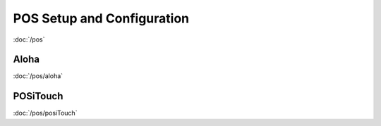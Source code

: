 POS Setup and Configuration
===========================

:doc:`/pos`

Aloha
-----
:doc:`/pos/aloha`


POSiTouch
---------
:doc:`/pos/posiTouch`




